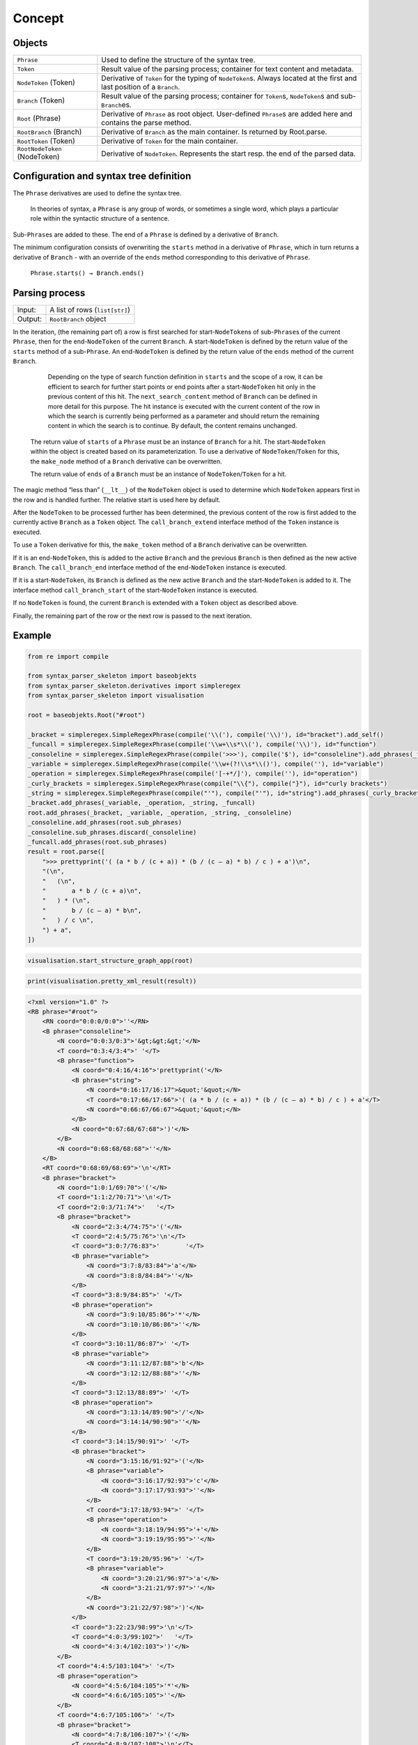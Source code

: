 
Concept
#######

Objects
=======

=============================== =========================
``Phrase``                      Used to define the structure of the syntax tree.
``Token``                       Result value of the parsing process; container for text content and metadata.
``NodeToken`` (Token)           Derivative of ``Token`` for the typing of ``NodeToken``\ s. Always located at the first and last position of a ``Branch``.
``Branch`` (Token)              Result value of the parsing process; container for ``Token``\ s, ``NodeToken``\ s and sub-``Branch``\ es.
``Root`` (Phrase)               Derivative of ``Phrase`` as root object. User-defined ``Phrase``\ s are added here and contains the parse method.
``RootBranch`` (Branch)         Derivative of ``Branch`` as the main container. Is returned by Root.parse.
``RootToken`` (Token)           Derivative of ``Token`` for the main container.
``RootNodeToken`` (NodeToken)   Derivative of ``NodeToken``. Represents the start resp. the end of the parsed data.
=============================== =========================

Configuration and syntax tree definition
========================================

The ``Phrase`` derivatives are used to define the syntax tree.

    In theories of syntax, a ``Phrase`` is any group of words, or sometimes a single word, 
    which plays a particular role within the syntactic structure of a sentence.

Sub-\ ``Phrase``\ s are added to these. The end of a ``Phrase`` is defined by a derivative of ``Branch``.

The minimum configuration consists of overwriting the ``starts`` method in a derivative of ``Phrase``,
which in turn returns a derivative of ``Branch`` - with an override of the ``ends`` method 
corresponding to this derivative of ``Phrase``.

    ``Phrase.starts() → Branch.ends()``


Parsing process
===============

=========   ================================
Input:       A list of rows (``list[str]``)
Output:      ``RootBranch`` object
=========   ================================

In the iteration, (the remaining part of) a row is first searched for start-``NodeToken``\ s of sub-``Phrase``\ s
of the current ``Phrase``, then for the end-``NodeToken`` of the current ``Branch``.
A start-``NodeToken`` is defined by the return value of the ``starts`` method of a sub-``Phrase``. An end-``NodeToken``
is defined by the return value of the ``ends`` method of the current ``Branch``.

        Depending on the type of search function definition in ``starts`` and the scope of a row, it can be
        efficient to search for further start points or end points after a start-``NodeToken`` hit only in the previous
        content of this hit. The ``next_search_content`` method of ``Branch`` can be defined in more detail for
        this purpose. The hit instance is executed with the current content of the row in which the search is
        currently being performed as a parameter and should return the remaining content in which the search is
        to continue. By default, the content remains unchanged.

    The return value of ``starts`` of a ``Phrase`` must be an instance of ``Branch`` for a hit. The start-``NodeToken``
    within the object is created based on its parameterization. To use a derivative of ``NodeToken``/``Token`` for this, 
    the ``make_node`` method of a ``Branch`` derivative can be overwritten.

    The return value of ``ends`` of a ``Branch`` must be an instance of ``NodeToken``/``Token`` for a hit.


The magic method “less than” (``__lt__``) of the ``NodeToken`` object is used to determine which ``NodeToken`` appears first
in the row and is handled further. The relative start is used here by default.

After the ``NodeToken`` to be processed further has been determined, the previous content of the row is first added
to the currently active ``Branch`` as a ``Token`` object.
The ``call_branch_extend`` interface method of the ``Token`` instance is executed.

To use a ``Token`` derivative for this, the ``make_token`` method of a ``Branch`` derivative can be overwritten.

If it is an end-``NodeToken``, this is added to the active ``Branch`` and the previous ``Branch`` is then defined as the
new active ``Branch``. The ``call_branch_end`` interface method of the end-``NodeToken`` instance is executed.

If it is a start-``NodeToken``, its ``Branch`` is defined as the new active ``Branch`` and the start-``NodeToken`` is added to it.
The interface method ``call_branch_start`` of the start-``NodeToken`` instance is executed.

If no ``NodeToken`` is found, the current ``Branch`` is extended with a ``Token`` object as described above.

Finally, the remaining part of the row or the next row is passed to the next iteration.

Example
=======

.. code-block::
    python

    from re import compile

    from syntax_parser_skeleton import baseobjekts
    from syntax_parser_skeleton.derivatives import simpleregex
    from syntax_parser_skeleton import visualisation

    root = baseobjekts.Root("#root")

    _bracket = simpleregex.SimpleRegexPhrase(compile('\\('), compile('\\)'), id="bracket").add_self()
    _funcall = simpleregex.SimpleRegexPhrase(compile('\\w+\\s*\\('), compile('\\)'), id="function")
    _consoleline = simpleregex.SimpleRegexPhrase(compile('>>>'), compile('$'), id="consoleline").add_phrases(_funcall)
    _variable = simpleregex.SimpleRegexPhrase(compile('\\w+(?!\\s*\\()'), compile(''), id="variable")
    _operation = simpleregex.SimpleRegexPhrase(compile('[-+*/]'), compile(''), id="operation")
    _curly_brackets = simpleregex.SimpleRegexPhrase(compile("\\{"), compile("}"), id="curly brackets")
    _string = simpleregex.SimpleRegexPhrase(compile("'"), compile("'"), id="string").add_phrases(_curly_brackets)
    _bracket.add_phrases(_variable, _operation, _string, _funcall)
    root.add_phrases(_bracket, _variable, _operation, _string, _consoleline)
    _consoleline.add_phrases(root.sub_phrases)
    _consoleline.sub_phrases.discard(_consoleline)
    _funcall.add_phrases(root.sub_phrases)
    result = root.parse([
        ">>> prettyprint('( (a * b / (c + a)) * (b / (c – a) * b) / c ) + a')\n",
        "(\n",
        "   (\n",
        "       a * b / (c + a)\n",
        "   ) * (\n",
        "       b / (c – a) * b\n",
        "   ) / c \n",
        ") + a",
    ])


.. code-block::
    python

    visualisation.start_structure_graph_app(root)

.. image:: https://raw.githubusercontent.com/srccircumflex/syntax-parser-skeleton/master/doc/graph.png
    :align: center

.. code-block::
    python

    print(visualisation.pretty_xml_result(result))

.. code-block::
    xml

    <?xml version="1.0" ?>
    <RB phrase="#root">
        <RN coord="0:0:0/0:0">''</RN>
        <B phrase="consoleline">
            <N coord="0:0:3/0:3">'&gt;&gt;&gt;'</N>
            <T coord="0:3:4/3:4">' '</T>
            <B phrase="function">
                <N coord="0:4:16/4:16">'prettyprint('</N>
                <B phrase="string">
                    <N coord="0:16:17/16:17">&quot;'&quot;</N>
                    <T coord="0:17:66/17:66">'( (a * b / (c + a)) * (b / (c – a) * b) / c ) + a'</T>
                    <N coord="0:66:67/66:67">&quot;'&quot;</N>
                </B>
                <N coord="0:67:68/67:68">')'</N>
            </B>
            <N coord="0:68:68/68:68">''</N>
        </B>
        <RT coord="0:68:69/68:69">'\n'</RT>
        <B phrase="bracket">
            <N coord="1:0:1/69:70">'('</N>
            <T coord="1:1:2/70:71">'\n'</T>
            <T coord="2:0:3/71:74">'   '</T>
            <B phrase="bracket">
                <N coord="2:3:4/74:75">'('</N>
                <T coord="2:4:5/75:76">'\n'</T>
                <T coord="3:0:7/76:83">'       '</T>
                <B phrase="variable">
                    <N coord="3:7:8/83:84">'a'</N>
                    <N coord="3:8:8/84:84">''</N>
                </B>
                <T coord="3:8:9/84:85">' '</T>
                <B phrase="operation">
                    <N coord="3:9:10/85:86">'*'</N>
                    <N coord="3:10:10/86:86">''</N>
                </B>
                <T coord="3:10:11/86:87">' '</T>
                <B phrase="variable">
                    <N coord="3:11:12/87:88">'b'</N>
                    <N coord="3:12:12/88:88">''</N>
                </B>
                <T coord="3:12:13/88:89">' '</T>
                <B phrase="operation">
                    <N coord="3:13:14/89:90">'/'</N>
                    <N coord="3:14:14/90:90">''</N>
                </B>
                <T coord="3:14:15/90:91">' '</T>
                <B phrase="bracket">
                    <N coord="3:15:16/91:92">'('</N>
                    <B phrase="variable">
                        <N coord="3:16:17/92:93">'c'</N>
                        <N coord="3:17:17/93:93">''</N>
                    </B>
                    <T coord="3:17:18/93:94">' '</T>
                    <B phrase="operation">
                        <N coord="3:18:19/94:95">'+'</N>
                        <N coord="3:19:19/95:95">''</N>
                    </B>
                    <T coord="3:19:20/95:96">' '</T>
                    <B phrase="variable">
                        <N coord="3:20:21/96:97">'a'</N>
                        <N coord="3:21:21/97:97">''</N>
                    </B>
                    <N coord="3:21:22/97:98">')'</N>
                </B>
                <T coord="3:22:23/98:99">'\n'</T>
                <T coord="4:0:3/99:102">'   '</T>
                <N coord="4:3:4/102:103">')'</N>
            </B>
            <T coord="4:4:5/103:104">' '</T>
            <B phrase="operation">
                <N coord="4:5:6/104:105">'*'</N>
                <N coord="4:6:6/105:105">''</N>
            </B>
            <T coord="4:6:7/105:106">' '</T>
            <B phrase="bracket">
                <N coord="4:7:8/106:107">'('</N>
                <T coord="4:8:9/107:108">'\n'</T>
                <T coord="5:0:7/108:115">'       '</T>
                <B phrase="variable">
                    <N coord="5:7:8/115:116">'b'</N>
                    <N coord="5:8:8/116:116">''</N>
                </B>
                <T coord="5:8:9/116:117">' '</T>
                <B phrase="operation">
                    <N coord="5:9:10/117:118">'/'</N>
                    <N coord="5:10:10/118:118">''</N>
                </B>
                <T coord="5:10:11/118:119">' '</T>
                <B phrase="bracket">
                    <N coord="5:11:12/119:120">'('</N>
                    <B phrase="variable">
                        <N coord="5:12:13/120:121">'c'</N>
                        <N coord="5:13:13/121:121">''</N>
                    </B>
                    <T coord="5:13:16/121:124">' – '</T>
                    <B phrase="variable">
                        <N coord="5:16:17/124:125">'a'</N>
                        <N coord="5:17:17/125:125">''</N>
                    </B>
                    <N coord="5:17:18/125:126">')'</N>
                </B>
                <T coord="5:18:19/126:127">' '</T>
                <B phrase="operation">
                    <N coord="5:19:20/127:128">'*'</N>
                    <N coord="5:20:20/128:128">''</N>
                </B>
                <T coord="5:20:21/128:129">' '</T>
                <B phrase="variable">
                    <N coord="5:21:22/129:130">'b'</N>
                    <N coord="5:22:22/130:130">''</N>
                </B>
                <T coord="5:22:23/130:131">'\n'</T>
                <T coord="6:0:3/131:134">'   '</T>
                <N coord="6:3:4/134:135">')'</N>
            </B>
            <T coord="6:4:5/135:136">' '</T>
            <B phrase="operation">
                <N coord="6:5:6/136:137">'/'</N>
                <N coord="6:6:6/137:137">''</N>
            </B>
            <T coord="6:6:7/137:138">' '</T>
            <B phrase="variable">
                <N coord="6:7:8/138:139">'c'</N>
                <N coord="6:8:8/139:139">''</N>
            </B>
            <T coord="6:8:10/139:141">' \n'</T>
            <N coord="7:0:1/141:142">')'</N>
        </B>
        <RT coord="7:1:2/142:143">' '</RT>
        <B phrase="operation">
            <N coord="7:2:3/143:144">'+'</N>
            <N coord="7:3:3/144:144">''</N>
        </B>
        <RT coord="7:3:4/144:145">' '</RT>
        <B phrase="variable">
            <N coord="7:4:5/145:146">'a'</N>
        </B>
        <RN coord="7:5:5/146:146">''</RN>
    </RB>